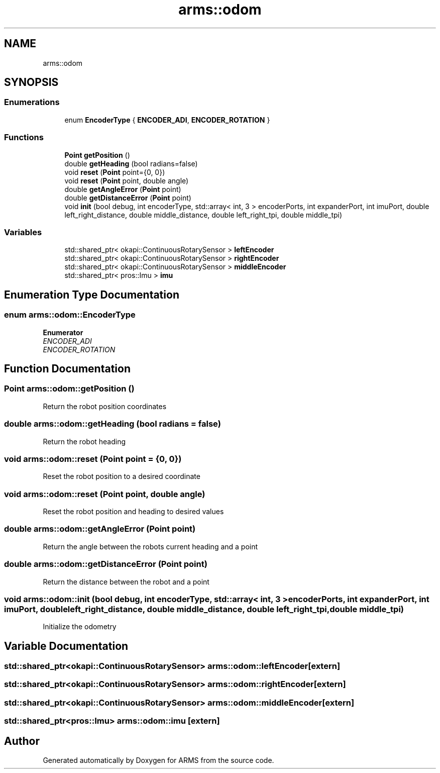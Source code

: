 .TH "arms::odom" 3 "Thu Jul 28 2022" "ARMS" \" -*- nroff -*-
.ad l
.nh
.SH NAME
arms::odom
.SH SYNOPSIS
.br
.PP
.SS "Enumerations"

.in +1c
.ti -1c
.RI "enum \fBEncoderType\fP { \fBENCODER_ADI\fP, \fBENCODER_ROTATION\fP }"
.br
.in -1c
.SS "Functions"

.in +1c
.ti -1c
.RI "\fBPoint\fP \fBgetPosition\fP ()"
.br
.ti -1c
.RI "double \fBgetHeading\fP (bool radians=false)"
.br
.ti -1c
.RI "void \fBreset\fP (\fBPoint\fP point={0, 0})"
.br
.ti -1c
.RI "void \fBreset\fP (\fBPoint\fP point, double angle)"
.br
.ti -1c
.RI "double \fBgetAngleError\fP (\fBPoint\fP point)"
.br
.ti -1c
.RI "double \fBgetDistanceError\fP (\fBPoint\fP point)"
.br
.ti -1c
.RI "void \fBinit\fP (bool debug, int encoderType, std::array< int, 3 > encoderPorts, int expanderPort, int imuPort, double left_right_distance, double middle_distance, double left_right_tpi, double middle_tpi)"
.br
.in -1c
.SS "Variables"

.in +1c
.ti -1c
.RI "std::shared_ptr< okapi::ContinuousRotarySensor > \fBleftEncoder\fP"
.br
.ti -1c
.RI "std::shared_ptr< okapi::ContinuousRotarySensor > \fBrightEncoder\fP"
.br
.ti -1c
.RI "std::shared_ptr< okapi::ContinuousRotarySensor > \fBmiddleEncoder\fP"
.br
.ti -1c
.RI "std::shared_ptr< pros::Imu > \fBimu\fP"
.br
.in -1c
.SH "Enumeration Type Documentation"
.PP 
.SS "enum \fBarms::odom::EncoderType\fP"

.PP
\fBEnumerator\fP
.in +1c
.TP
\fB\fIENCODER_ADI \fP\fP
.TP
\fB\fIENCODER_ROTATION \fP\fP
.SH "Function Documentation"
.PP 
.SS "\fBPoint\fP arms::odom::getPosition ()"
Return the robot position coordinates 
.SS "double arms::odom::getHeading (bool radians = \fCfalse\fP)"
Return the robot heading 
.SS "void arms::odom::reset (\fBPoint\fP point = \fC{0, 0}\fP)"
Reset the robot position to a desired coordinate 
.SS "void arms::odom::reset (\fBPoint\fP point, double angle)"
Reset the robot position and heading to desired values 
.SS "double arms::odom::getAngleError (\fBPoint\fP point)"
Return the angle between the robots current heading and a point 
.SS "double arms::odom::getDistanceError (\fBPoint\fP point)"
Return the distance between the robot and a point 
.SS "void arms::odom::init (bool debug, int encoderType, std::array< int, 3 > encoderPorts, int expanderPort, int imuPort, double left_right_distance, double middle_distance, double left_right_tpi, double middle_tpi)"
Initialize the odometry 
.SH "Variable Documentation"
.PP 
.SS "std::shared_ptr<okapi::ContinuousRotarySensor> arms::odom::leftEncoder\fC [extern]\fP"

.SS "std::shared_ptr<okapi::ContinuousRotarySensor> arms::odom::rightEncoder\fC [extern]\fP"

.SS "std::shared_ptr<okapi::ContinuousRotarySensor> arms::odom::middleEncoder\fC [extern]\fP"

.SS "std::shared_ptr<pros::Imu> arms::odom::imu\fC [extern]\fP"

.SH "Author"
.PP 
Generated automatically by Doxygen for ARMS from the source code\&.
